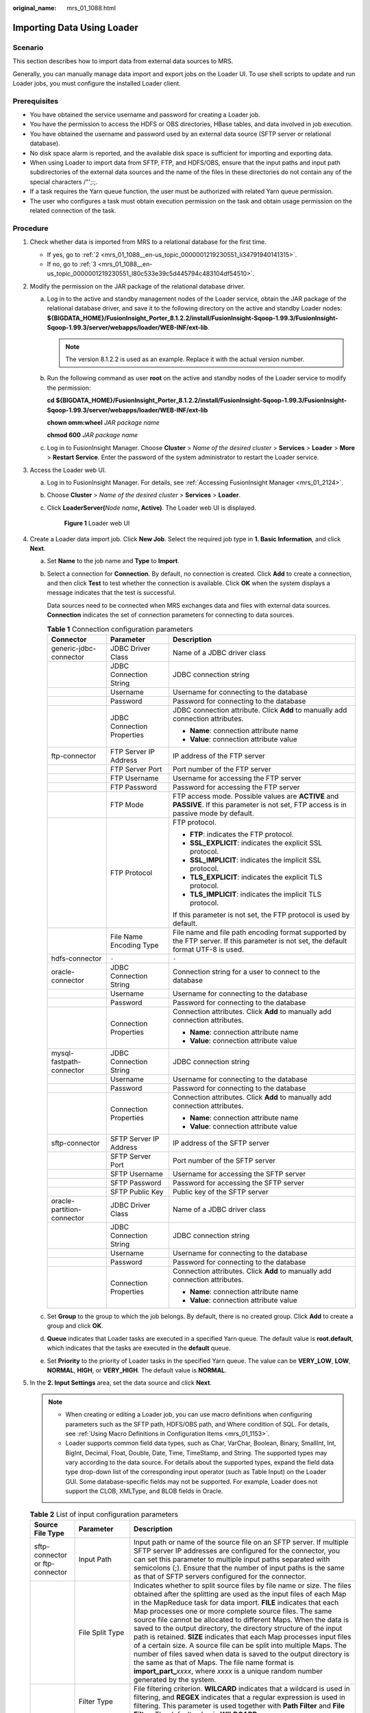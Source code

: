 :original_name: mrs_01_1088.html

.. _mrs_01_1088:

Importing Data Using Loader
===========================

Scenario
--------

This section describes how to import data from external data sources to MRS.

Generally, you can manually manage data import and export jobs on the Loader UI. To use shell scripts to update and run Loader jobs, you must configure the installed Loader client.

Prerequisites
-------------

-  You have obtained the service username and password for creating a Loader job.
-  You have the permission to access the HDFS or OBS directories, HBase tables, and data involved in job execution.
-  You have obtained the username and password used by an external data source (SFTP server or relational database).
-  No disk space alarm is reported, and the available disk space is sufficient for importing and exporting data.
-  When using Loader to import data from SFTP, FTP, and HDFS/OBS, ensure that the input paths and input path subdirectories of the external data sources and the name of the files in these directories do not contain any of the special characters /"';:;.
-  If a task requires the Yarn queue function, the user must be authorized with related Yarn queue permission.
-  The user who configures a task must obtain execution permission on the task and obtain usage permission on the related connection of the task.

Procedure
---------

#. Check whether data is imported from MRS to a relational database for the first time.

   -  If yes, go to :ref:`2 <mrs_01_1088__en-us_topic_0000001219230551_li34791940141315>`.
   -  If no, go to :ref:`3 <mrs_01_1088__en-us_topic_0000001219230551_l80c533e39c5d445794c483104df54510>`.

#. .. _mrs_01_1088__en-us_topic_0000001219230551_li34791940141315:

   Modify the permission on the JAR package of the relational database driver.

   a. Log in to the active and standby management nodes of the Loader service, obtain the JAR package of the relational database driver, and save it to the following directory on the active and standby Loader nodes: **${BIGDATA_HOME}/FusionInsight_Porter\_8.1.2.2/install/FusionInsight-Sqoop-1.99.3/FusionInsight-Sqoop-1.99.3/server/webapps/loader/WEB-INF/ext-lib**.

      .. note::

         The version 8.1.2.2 is used as an example. Replace it with the actual version number.

   b. Run the following command as user **root** on the active and standby nodes of the Loader service to modify the permission:

      **cd ${BIGDATA_HOME}/FusionInsight_Porter\_8.1.2.2/install/FusionInsight-Sqoop-1.99.3/FusionInsight-Sqoop-1.99.3/server/webapps/loader/WEB-INF/ext-lib**

      **chown omm:wheel** *JAR* *package name*

      **chmod 600** *JAR* *package name*

   c. Log in to FusionInsight Manager. Choose **Cluster** > *Name of the desired cluster* > **Services** > **Loader** > **More** > **Restart Service**. Enter the password of the system administrator to restart the Loader service.

#. .. _mrs_01_1088__en-us_topic_0000001219230551_l80c533e39c5d445794c483104df54510:

   Access the Loader web UI.

   a. Log in to FusionInsight Manager. For details, see :ref:`Accessing FusionInsight Manager <mrs_01_2124>`.

   b. Choose **Cluster** > *Name of the desired cluster* > **Services** > **Loader**.

   c. Click **LoaderServer(**\ *Node name*\ **, Active)**. The Loader web UI is displayed.


      .. figure:: /_static/images/en-us_image_0000001438640405.png
         :alt: **Figure 1** Loader web UI

         **Figure 1** Loader web UI

#. Create a Loader data import job. Click **New Job**. Select the required job type in **1. Basic Information**, and click **Next**.

   a. Set **Name** to the job name and **Type** to **Import**.

   b. Select a connection for **Connection**. By default, no connection is created. Click **Add** to create a connection, and then click **Test** to test whether the connection is available. Click **OK** when the system displays a message indicates that the test is successful.

      Data sources need to be connected when MRS exchanges data and files with external data sources. **Connection** indicates the set of connection parameters for connecting to data sources.

      .. table:: **Table 1** Connection configuration parameters

         +----------------------------+----------------------------+------------------------------------------------------------------------------------------------------------------------------------------+
         | Connector                  | Parameter                  | Description                                                                                                                              |
         +============================+============================+==========================================================================================================================================+
         | generic-jdbc-connector     | JDBC Driver Class          | Name of a JDBC driver class                                                                                                              |
         +----------------------------+----------------------------+------------------------------------------------------------------------------------------------------------------------------------------+
         |                            | JDBC Connection String     | JDBC connection string                                                                                                                   |
         +----------------------------+----------------------------+------------------------------------------------------------------------------------------------------------------------------------------+
         |                            | Username                   | Username for connecting to the database                                                                                                  |
         +----------------------------+----------------------------+------------------------------------------------------------------------------------------------------------------------------------------+
         |                            | Password                   | Password for connecting to the database                                                                                                  |
         +----------------------------+----------------------------+------------------------------------------------------------------------------------------------------------------------------------------+
         |                            | JDBC Connection Properties | JDBC connection attribute. Click **Add** to manually add connection attributes.                                                          |
         |                            |                            |                                                                                                                                          |
         |                            |                            | -  **Name**: connection attribute name                                                                                                   |
         |                            |                            | -  **Value**: connection attribute value                                                                                                 |
         +----------------------------+----------------------------+------------------------------------------------------------------------------------------------------------------------------------------+
         | ftp-connector              | FTP Server IP Address      | IP address of the FTP server                                                                                                             |
         +----------------------------+----------------------------+------------------------------------------------------------------------------------------------------------------------------------------+
         |                            | FTP Server Port            | Port number of the FTP server                                                                                                            |
         +----------------------------+----------------------------+------------------------------------------------------------------------------------------------------------------------------------------+
         |                            | FTP Username               | Username for accessing the FTP server                                                                                                    |
         +----------------------------+----------------------------+------------------------------------------------------------------------------------------------------------------------------------------+
         |                            | FTP Password               | Password for accessing the FTP server                                                                                                    |
         +----------------------------+----------------------------+------------------------------------------------------------------------------------------------------------------------------------------+
         |                            | FTP Mode                   | FTP access mode. Possible values are **ACTIVE** and **PASSIVE**. If this parameter is not set, FTP access is in passive mode by default. |
         +----------------------------+----------------------------+------------------------------------------------------------------------------------------------------------------------------------------+
         |                            | FTP Protocol               | FTP protocol.                                                                                                                            |
         |                            |                            |                                                                                                                                          |
         |                            |                            | -  **FTP**: indicates the FTP protocol.                                                                                                  |
         |                            |                            | -  **SSL_EXPLICIT**: indicates the explicit SSL protocol.                                                                                |
         |                            |                            | -  **SSL_IMPLICIT**: indicates the implicit SSL protocol.                                                                                |
         |                            |                            | -  **TLS_EXPLICIT**: indicates the explicit TLS protocol.                                                                                |
         |                            |                            | -  **TLS_IMPLICIT**: indicates the implicit TLS protocol.                                                                                |
         |                            |                            |                                                                                                                                          |
         |                            |                            | If this parameter is not set, the FTP protocol is used by default.                                                                       |
         +----------------------------+----------------------------+------------------------------------------------------------------------------------------------------------------------------------------+
         |                            | File Name Encoding Type    | File name and file path encoding format supported by the FTP server. If this parameter is not set, the default format UTF-8 is used.     |
         +----------------------------+----------------------------+------------------------------------------------------------------------------------------------------------------------------------------+
         | hdfs-connector             | ``-``                      | ``-``                                                                                                                                    |
         +----------------------------+----------------------------+------------------------------------------------------------------------------------------------------------------------------------------+
         | oracle-connector           | JDBC Connection String     | Connection string for a user to connect to the database                                                                                  |
         +----------------------------+----------------------------+------------------------------------------------------------------------------------------------------------------------------------------+
         |                            | Username                   | Username for connecting to the database                                                                                                  |
         +----------------------------+----------------------------+------------------------------------------------------------------------------------------------------------------------------------------+
         |                            | Password                   | Password for connecting to the database                                                                                                  |
         +----------------------------+----------------------------+------------------------------------------------------------------------------------------------------------------------------------------+
         |                            | Connection Properties      | Connection attributes. Click **Add** to manually add connection attributes.                                                              |
         |                            |                            |                                                                                                                                          |
         |                            |                            | -  **Name**: connection attribute name                                                                                                   |
         |                            |                            | -  **Value**: connection attribute value                                                                                                 |
         +----------------------------+----------------------------+------------------------------------------------------------------------------------------------------------------------------------------+
         | mysql-fastpath-connector   | JDBC Connection String     | JDBC connection string                                                                                                                   |
         +----------------------------+----------------------------+------------------------------------------------------------------------------------------------------------------------------------------+
         |                            | Username                   | Username for connecting to the database                                                                                                  |
         +----------------------------+----------------------------+------------------------------------------------------------------------------------------------------------------------------------------+
         |                            | Password                   | Password for connecting to the database                                                                                                  |
         +----------------------------+----------------------------+------------------------------------------------------------------------------------------------------------------------------------------+
         |                            | Connection Properties      | Connection attributes. Click **Add** to manually add connection attributes.                                                              |
         |                            |                            |                                                                                                                                          |
         |                            |                            | -  **Name**: connection attribute name                                                                                                   |
         |                            |                            | -  **Value**: connection attribute value                                                                                                 |
         +----------------------------+----------------------------+------------------------------------------------------------------------------------------------------------------------------------------+
         | sftp-connector             | SFTP Server IP Address     | IP address of the SFTP server                                                                                                            |
         +----------------------------+----------------------------+------------------------------------------------------------------------------------------------------------------------------------------+
         |                            | SFTP Server Port           | Port number of the SFTP server                                                                                                           |
         +----------------------------+----------------------------+------------------------------------------------------------------------------------------------------------------------------------------+
         |                            | SFTP Username              | Username for accessing the SFTP server                                                                                                   |
         +----------------------------+----------------------------+------------------------------------------------------------------------------------------------------------------------------------------+
         |                            | SFTP Password              | Password for accessing the SFTP server                                                                                                   |
         +----------------------------+----------------------------+------------------------------------------------------------------------------------------------------------------------------------------+
         |                            | SFTP Public Key            | Public key of the SFTP server                                                                                                            |
         +----------------------------+----------------------------+------------------------------------------------------------------------------------------------------------------------------------------+
         | oracle-partition-connector | JDBC Driver Class          | Name of a JDBC driver class                                                                                                              |
         +----------------------------+----------------------------+------------------------------------------------------------------------------------------------------------------------------------------+
         |                            | JDBC Connection String     | JDBC connection string                                                                                                                   |
         +----------------------------+----------------------------+------------------------------------------------------------------------------------------------------------------------------------------+
         |                            | Username                   | Username for connecting to the database                                                                                                  |
         +----------------------------+----------------------------+------------------------------------------------------------------------------------------------------------------------------------------+
         |                            | Password                   | Password for connecting to the database                                                                                                  |
         +----------------------------+----------------------------+------------------------------------------------------------------------------------------------------------------------------------------+
         |                            | Connection Properties      | Connection attributes. Click **Add** to manually add connection attributes.                                                              |
         |                            |                            |                                                                                                                                          |
         |                            |                            | -  **Name**: connection attribute name                                                                                                   |
         |                            |                            | -  **Value**: connection attribute value                                                                                                 |
         +----------------------------+----------------------------+------------------------------------------------------------------------------------------------------------------------------------------+

   c. Set **Group** to the group to which the job belongs. By default, there is no created group. Click **Add** to create a group and click **OK**.

   d. **Queue** indicates that Loader tasks are executed in a specified Yarn queue. The default value is **root.default**, which indicates that the tasks are executed in the **default** queue.

   e. Set **Priority** to the priority of Loader tasks in the specified Yarn queue. The value can be **VERY_LOW**, **LOW**, **NORMAL**, **HIGH**, or **VERY_HIGH**. The default value is **NORMAL**.

#. In the **2. Input Settings** area, set the data source and click **Next**.

   .. note::

      -  When creating or editing a Loader job, you can use macro definitions when configuring parameters such as the SFTP path, HDFS/OBS path, and Where condition of SQL. For details, see :ref:`Using Macro Definitions in Configuration Items <mrs_01_1153>`.
      -  Loader supports common field data types, such as Char, VarChar, Boolean, Binary, SmallInt, Int, BigInt, Decimal, Float, Double, Date, Time, TimeStamp, and String. The supported types may vary according to the data source. For details about the supported types, expand the field data type drop-down list of the corresponding input operator (such as Table Input) on the Loader GUI. Some database-specific fields may not be supported. For example, Loader does not support the CLOB, XMLType, and BLOB fields in Oracle.

   .. table:: **Table 2** List of input configuration parameters

      +---------------------------------+---------------------------------------+------------------------------------------------------------------------------------------------------------------------------------------------------------------------------------------------------------------------------------------------------------------------------------------------------------------------------------------------------------------------------------------------------------------------------------------------------------------------------------------------------------------------------------------------------------------------------------------------------------------------------------------------------------------------------------------------------------------------------------------------------------------------------------+
      | Source File Type                | Parameter                             | Description                                                                                                                                                                                                                                                                                                                                                                                                                                                                                                                                                                                                                                                                                                                                                                        |
      +=================================+=======================================+====================================================================================================================================================================================================================================================================================================================================================================================================================================================================================================================================================================================================================================================================================================================================================================================+
      | sftp-connector or ftp-connector | Input Path                            | Input path or name of the source file on an SFTP server. If multiple SFTP server IP addresses are configured for the connector, you can set this parameter to multiple input paths separated with semicolons (;). Ensure that the number of input paths is the same as that of SFTP servers configured for the connector.                                                                                                                                                                                                                                                                                                                                                                                                                                                          |
      +---------------------------------+---------------------------------------+------------------------------------------------------------------------------------------------------------------------------------------------------------------------------------------------------------------------------------------------------------------------------------------------------------------------------------------------------------------------------------------------------------------------------------------------------------------------------------------------------------------------------------------------------------------------------------------------------------------------------------------------------------------------------------------------------------------------------------------------------------------------------------+
      |                                 | File Split Type                       | Indicates whether to split source files by file name or size. The files obtained after the splitting are used as the input files of each Map in the MapReduce task for data import. **FILE** indicates that each Map processes one or more complete source files. The same source file cannot be allocated to different Maps. When the data is saved to the output directory, the directory structure of the input path is retained. **SIZE** indicates that each Map processes input files of a certain size. A source file can be split into multiple Maps. The number of files saved when data is saved to the output directory is the same as that of Maps. The file name format is **import_part\_**\ *xxxx*, where *xxxx* is a unique random number generated by the system. |
      +---------------------------------+---------------------------------------+------------------------------------------------------------------------------------------------------------------------------------------------------------------------------------------------------------------------------------------------------------------------------------------------------------------------------------------------------------------------------------------------------------------------------------------------------------------------------------------------------------------------------------------------------------------------------------------------------------------------------------------------------------------------------------------------------------------------------------------------------------------------------------+
      |                                 | Filter Type                           | File filtering criterion. **WILCARD** indicates that a wildcard is used in filtering, and **REGEX** indicates that a regular expression is used in filtering. This parameter is used together with **Path Filter** and **File Filter**. The default value is **WILDCARD**.                                                                                                                                                                                                                                                                                                                                                                                                                                                                                                         |
      +---------------------------------+---------------------------------------+------------------------------------------------------------------------------------------------------------------------------------------------------------------------------------------------------------------------------------------------------------------------------------------------------------------------------------------------------------------------------------------------------------------------------------------------------------------------------------------------------------------------------------------------------------------------------------------------------------------------------------------------------------------------------------------------------------------------------------------------------------------------------------+
      |                                 | Path Filter                           | Wildcard or regular expression for filtering the directories in the input path of the source files. This parameter is used when **Filter Type** is set. **Input Path** is not used for filtering. If there are multiple filter conditions, use commas (,) to separate them. If the value is empty, the directories are not filtered.                                                                                                                                                                                                                                                                                                                                                                                                                                               |
      +---------------------------------+---------------------------------------+------------------------------------------------------------------------------------------------------------------------------------------------------------------------------------------------------------------------------------------------------------------------------------------------------------------------------------------------------------------------------------------------------------------------------------------------------------------------------------------------------------------------------------------------------------------------------------------------------------------------------------------------------------------------------------------------------------------------------------------------------------------------------------+
      |                                 | File Filter                           | Wildcard or regular expression for filtering the file names of the source files. This parameter is used when **Filter Type** is set. If there are multiple filter conditions, use commas (,) to separate them. The value cannot be left blank.                                                                                                                                                                                                                                                                                                                                                                                                                                                                                                                                     |
      +---------------------------------+---------------------------------------+------------------------------------------------------------------------------------------------------------------------------------------------------------------------------------------------------------------------------------------------------------------------------------------------------------------------------------------------------------------------------------------------------------------------------------------------------------------------------------------------------------------------------------------------------------------------------------------------------------------------------------------------------------------------------------------------------------------------------------------------------------------------------------+
      |                                 | Encoding Type                         | Source file encoding format, for example, UTF-8. This parameter can be set only in text file import.                                                                                                                                                                                                                                                                                                                                                                                                                                                                                                                                                                                                                                                                               |
      +---------------------------------+---------------------------------------+------------------------------------------------------------------------------------------------------------------------------------------------------------------------------------------------------------------------------------------------------------------------------------------------------------------------------------------------------------------------------------------------------------------------------------------------------------------------------------------------------------------------------------------------------------------------------------------------------------------------------------------------------------------------------------------------------------------------------------------------------------------------------------+
      |                                 | Suffix                                | File name extension added to a source file after the source file is imported. If this parameter is empty, no file name extension is added to the source file.                                                                                                                                                                                                                                                                                                                                                                                                                                                                                                                                                                                                                      |
      +---------------------------------+---------------------------------------+------------------------------------------------------------------------------------------------------------------------------------------------------------------------------------------------------------------------------------------------------------------------------------------------------------------------------------------------------------------------------------------------------------------------------------------------------------------------------------------------------------------------------------------------------------------------------------------------------------------------------------------------------------------------------------------------------------------------------------------------------------------------------------+
      |                                 | Compression                           | Indicates whether to enable compressed transmission when SFTP is used to export data. **true** indicates that compression is enabled, and **false** indicates that compression is disabled.                                                                                                                                                                                                                                                                                                                                                                                                                                                                                                                                                                                        |
      +---------------------------------+---------------------------------------+------------------------------------------------------------------------------------------------------------------------------------------------------------------------------------------------------------------------------------------------------------------------------------------------------------------------------------------------------------------------------------------------------------------------------------------------------------------------------------------------------------------------------------------------------------------------------------------------------------------------------------------------------------------------------------------------------------------------------------------------------------------------------------+
      | hdfs-connector                  | Input Path                            | Input path of source files in HDFS                                                                                                                                                                                                                                                                                                                                                                                                                                                                                                                                                                                                                                                                                                                                                 |
      +---------------------------------+---------------------------------------+------------------------------------------------------------------------------------------------------------------------------------------------------------------------------------------------------------------------------------------------------------------------------------------------------------------------------------------------------------------------------------------------------------------------------------------------------------------------------------------------------------------------------------------------------------------------------------------------------------------------------------------------------------------------------------------------------------------------------------------------------------------------------------+
      |                                 | Path Filter                           | Wildcard for filtering the directories in the input paths of the source files. **Input Path** is not used for filtering. If there are multiple filter conditions, use commas (,) to separate them. If the value is empty, the directories are not filtered. The regular expression filtering is not supported.                                                                                                                                                                                                                                                                                                                                                                                                                                                                     |
      +---------------------------------+---------------------------------------+------------------------------------------------------------------------------------------------------------------------------------------------------------------------------------------------------------------------------------------------------------------------------------------------------------------------------------------------------------------------------------------------------------------------------------------------------------------------------------------------------------------------------------------------------------------------------------------------------------------------------------------------------------------------------------------------------------------------------------------------------------------------------------+
      |                                 | File Filter                           | Wildcard for filtering the file names of the source files. If there are multiple filter conditions, use commas (,) to separate them. The value cannot be left blank. The regular expression filtering is not supported.                                                                                                                                                                                                                                                                                                                                                                                                                                                                                                                                                            |
      +---------------------------------+---------------------------------------+------------------------------------------------------------------------------------------------------------------------------------------------------------------------------------------------------------------------------------------------------------------------------------------------------------------------------------------------------------------------------------------------------------------------------------------------------------------------------------------------------------------------------------------------------------------------------------------------------------------------------------------------------------------------------------------------------------------------------------------------------------------------------------+
      |                                 | Encoding Type                         | Source file encoding format, for example, UTF-8. This parameter can be set only in text file import.                                                                                                                                                                                                                                                                                                                                                                                                                                                                                                                                                                                                                                                                               |
      +---------------------------------+---------------------------------------+------------------------------------------------------------------------------------------------------------------------------------------------------------------------------------------------------------------------------------------------------------------------------------------------------------------------------------------------------------------------------------------------------------------------------------------------------------------------------------------------------------------------------------------------------------------------------------------------------------------------------------------------------------------------------------------------------------------------------------------------------------------------------------+
      |                                 | Suffix                                | File name extension added to a source file after the source file is imported. If this parameter is empty, no file name extension is added to the source file.                                                                                                                                                                                                                                                                                                                                                                                                                                                                                                                                                                                                                      |
      +---------------------------------+---------------------------------------+------------------------------------------------------------------------------------------------------------------------------------------------------------------------------------------------------------------------------------------------------------------------------------------------------------------------------------------------------------------------------------------------------------------------------------------------------------------------------------------------------------------------------------------------------------------------------------------------------------------------------------------------------------------------------------------------------------------------------------------------------------------------------------+
      | generic-jdbc-connector          | Schema Name                           | Database schema name. This parameter exists in the **Table name** schema.                                                                                                                                                                                                                                                                                                                                                                                                                                                                                                                                                                                                                                                                                                          |
      +---------------------------------+---------------------------------------+------------------------------------------------------------------------------------------------------------------------------------------------------------------------------------------------------------------------------------------------------------------------------------------------------------------------------------------------------------------------------------------------------------------------------------------------------------------------------------------------------------------------------------------------------------------------------------------------------------------------------------------------------------------------------------------------------------------------------------------------------------------------------------+
      |                                 | Table Name                            | Database table name. This parameter exists in the **Table name** schema.                                                                                                                                                                                                                                                                                                                                                                                                                                                                                                                                                                                                                                                                                                           |
      +---------------------------------+---------------------------------------+------------------------------------------------------------------------------------------------------------------------------------------------------------------------------------------------------------------------------------------------------------------------------------------------------------------------------------------------------------------------------------------------------------------------------------------------------------------------------------------------------------------------------------------------------------------------------------------------------------------------------------------------------------------------------------------------------------------------------------------------------------------------------------+
      |                                 | SQL Statement                         | SQL statement for the Loader to query data to be imported in **Table SQL statement** mode. The SQL statement requires the query condition **WHERE ${CONDITIONS}**. Without this condition, the SQL statement cannot be run properly, for example, **select \* from TABLE WHERE A>B and ${CONDITIONS}**. If **Table column names** is set, the column specified by **Table column names** will replace the column queried in the SQL statement. This parameter cannot be set when **Schema name** or **Table name** is set.                                                                                                                                                                                                                                                         |
      +---------------------------------+---------------------------------------+------------------------------------------------------------------------------------------------------------------------------------------------------------------------------------------------------------------------------------------------------------------------------------------------------------------------------------------------------------------------------------------------------------------------------------------------------------------------------------------------------------------------------------------------------------------------------------------------------------------------------------------------------------------------------------------------------------------------------------------------------------------------------------+
      |                                 | Table Column Names                    | Table columns whose content is to be imported by Loader. Use commas (,) to separate multiple fields.                                                                                                                                                                                                                                                                                                                                                                                                                                                                                                                                                                                                                                                                               |
      +---------------------------------+---------------------------------------+------------------------------------------------------------------------------------------------------------------------------------------------------------------------------------------------------------------------------------------------------------------------------------------------------------------------------------------------------------------------------------------------------------------------------------------------------------------------------------------------------------------------------------------------------------------------------------------------------------------------------------------------------------------------------------------------------------------------------------------------------------------------------------+
      |                                 | Partition Column Name                 | Database table column based on which to-be-imported data is determined. This parameter is used for partitioning in a Map job. You are advised to configure the primary key field.                                                                                                                                                                                                                                                                                                                                                                                                                                                                                                                                                                                                  |
      |                                 |                                       |                                                                                                                                                                                                                                                                                                                                                                                                                                                                                                                                                                                                                                                                                                                                                                                    |
      |                                 |                                       | .. note::                                                                                                                                                                                                                                                                                                                                                                                                                                                                                                                                                                                                                                                                                                                                                                          |
      |                                 |                                       |                                                                                                                                                                                                                                                                                                                                                                                                                                                                                                                                                                                                                                                                                                                                                                                    |
      |                                 |                                       |    -  A partition column must have an index. If no index exists, do not specify a partition column. If a partition column without an index is specified, the database server disk I/O will be busy, the access of other services to the database will be affected, and the import will take a long period.                                                                                                                                                                                                                                                                                                                                                                                                                                                                         |
      |                                 |                                       |    -  In multiple fields with indexes, select the field that has the most discrete value as the partition column. A partition column that is not discrete may result in load imbalance when multiple MapReduce jobs are imported.                                                                                                                                                                                                                                                                                                                                                                                                                                                                                                                                                  |
      |                                 |                                       |    -  The sorting rules of partition columns must be case-sensitive. Otherwise, data may be lost during data import.                                                                                                                                                                                                                                                                                                                                                                                                                                                                                                                                                                                                                                                               |
      |                                 |                                       |    -  You are not advised to select fields of the float or double type for the partition column. Otherwise, the records containing the minimum and maximum values of the partition column may fail to be imported due to precision issues.                                                                                                                                                                                                                                                                                                                                                                                                                                                                                                                                         |
      +---------------------------------+---------------------------------------+------------------------------------------------------------------------------------------------------------------------------------------------------------------------------------------------------------------------------------------------------------------------------------------------------------------------------------------------------------------------------------------------------------------------------------------------------------------------------------------------------------------------------------------------------------------------------------------------------------------------------------------------------------------------------------------------------------------------------------------------------------------------------------+
      |                                 | Nulls in Partition Column             | Indicates whether to process records whose values are null in database table columns. If the value is **true**, the data whose value is null in the partition column is processed. If the value is **false**, the data whose value is null in the partition column is not processed.                                                                                                                                                                                                                                                                                                                                                                                                                                                                                               |
      +---------------------------------+---------------------------------------+------------------------------------------------------------------------------------------------------------------------------------------------------------------------------------------------------------------------------------------------------------------------------------------------------------------------------------------------------------------------------------------------------------------------------------------------------------------------------------------------------------------------------------------------------------------------------------------------------------------------------------------------------------------------------------------------------------------------------------------------------------------------------------+
      |                                 | Whether to Specify a Partition Column | Indicates whether to specify a partition column.                                                                                                                                                                                                                                                                                                                                                                                                                                                                                                                                                                                                                                                                                                                                   |
      +---------------------------------+---------------------------------------+------------------------------------------------------------------------------------------------------------------------------------------------------------------------------------------------------------------------------------------------------------------------------------------------------------------------------------------------------------------------------------------------------------------------------------------------------------------------------------------------------------------------------------------------------------------------------------------------------------------------------------------------------------------------------------------------------------------------------------------------------------------------------------+
      | oracle-connector                | Table Name                            | Table name.                                                                                                                                                                                                                                                                                                                                                                                                                                                                                                                                                                                                                                                                                                                                                                        |
      +---------------------------------+---------------------------------------+------------------------------------------------------------------------------------------------------------------------------------------------------------------------------------------------------------------------------------------------------------------------------------------------------------------------------------------------------------------------------------------------------------------------------------------------------------------------------------------------------------------------------------------------------------------------------------------------------------------------------------------------------------------------------------------------------------------------------------------------------------------------------------+
      |                                 | Column Name                           | Column name.                                                                                                                                                                                                                                                                                                                                                                                                                                                                                                                                                                                                                                                                                                                                                                       |
      +---------------------------------+---------------------------------------+------------------------------------------------------------------------------------------------------------------------------------------------------------------------------------------------------------------------------------------------------------------------------------------------------------------------------------------------------------------------------------------------------------------------------------------------------------------------------------------------------------------------------------------------------------------------------------------------------------------------------------------------------------------------------------------------------------------------------------------------------------------------------------+
      |                                 | Query Condition                       | Query condition in an SQL statement                                                                                                                                                                                                                                                                                                                                                                                                                                                                                                                                                                                                                                                                                                                                                |
      +---------------------------------+---------------------------------------+------------------------------------------------------------------------------------------------------------------------------------------------------------------------------------------------------------------------------------------------------------------------------------------------------------------------------------------------------------------------------------------------------------------------------------------------------------------------------------------------------------------------------------------------------------------------------------------------------------------------------------------------------------------------------------------------------------------------------------------------------------------------------------+
      |                                 | Splitting Mode                        | Data splitting mode. The options are **ROWID** and **PARTITION**.                                                                                                                                                                                                                                                                                                                                                                                                                                                                                                                                                                                                                                                                                                                  |
      +---------------------------------+---------------------------------------+------------------------------------------------------------------------------------------------------------------------------------------------------------------------------------------------------------------------------------------------------------------------------------------------------------------------------------------------------------------------------------------------------------------------------------------------------------------------------------------------------------------------------------------------------------------------------------------------------------------------------------------------------------------------------------------------------------------------------------------------------------------------------------+
      |                                 | Table Partition Name                  | Name of a table partition. Use commas (,) to separate the names of different partitions.                                                                                                                                                                                                                                                                                                                                                                                                                                                                                                                                                                                                                                                                                           |
      +---------------------------------+---------------------------------------+------------------------------------------------------------------------------------------------------------------------------------------------------------------------------------------------------------------------------------------------------------------------------------------------------------------------------------------------------------------------------------------------------------------------------------------------------------------------------------------------------------------------------------------------------------------------------------------------------------------------------------------------------------------------------------------------------------------------------------------------------------------------------------+
      |                                 | Data Block Allocation Mode            | Allocation method of data after being split.                                                                                                                                                                                                                                                                                                                                                                                                                                                                                                                                                                                                                                                                                                                                       |
      +---------------------------------+---------------------------------------+------------------------------------------------------------------------------------------------------------------------------------------------------------------------------------------------------------------------------------------------------------------------------------------------------------------------------------------------------------------------------------------------------------------------------------------------------------------------------------------------------------------------------------------------------------------------------------------------------------------------------------------------------------------------------------------------------------------------------------------------------------------------------------+
      |                                 | Read Size                             | Amount of data to be read each time.                                                                                                                                                                                                                                                                                                                                                                                                                                                                                                                                                                                                                                                                                                                                               |
      +---------------------------------+---------------------------------------+------------------------------------------------------------------------------------------------------------------------------------------------------------------------------------------------------------------------------------------------------------------------------------------------------------------------------------------------------------------------------------------------------------------------------------------------------------------------------------------------------------------------------------------------------------------------------------------------------------------------------------------------------------------------------------------------------------------------------------------------------------------------------------+
      | mysql-fastpath-connector        | Schema Name                           | Database schema name.                                                                                                                                                                                                                                                                                                                                                                                                                                                                                                                                                                                                                                                                                                                                                              |
      +---------------------------------+---------------------------------------+------------------------------------------------------------------------------------------------------------------------------------------------------------------------------------------------------------------------------------------------------------------------------------------------------------------------------------------------------------------------------------------------------------------------------------------------------------------------------------------------------------------------------------------------------------------------------------------------------------------------------------------------------------------------------------------------------------------------------------------------------------------------------------+
      |                                 | Table Name                            | Database table name.                                                                                                                                                                                                                                                                                                                                                                                                                                                                                                                                                                                                                                                                                                                                                               |
      +---------------------------------+---------------------------------------+------------------------------------------------------------------------------------------------------------------------------------------------------------------------------------------------------------------------------------------------------------------------------------------------------------------------------------------------------------------------------------------------------------------------------------------------------------------------------------------------------------------------------------------------------------------------------------------------------------------------------------------------------------------------------------------------------------------------------------------------------------------------------------+
      |                                 | Query Condition                       | Query condition of a specified table.                                                                                                                                                                                                                                                                                                                                                                                                                                                                                                                                                                                                                                                                                                                                              |
      +---------------------------------+---------------------------------------+------------------------------------------------------------------------------------------------------------------------------------------------------------------------------------------------------------------------------------------------------------------------------------------------------------------------------------------------------------------------------------------------------------------------------------------------------------------------------------------------------------------------------------------------------------------------------------------------------------------------------------------------------------------------------------------------------------------------------------------------------------------------------------+
      |                                 | Partition Column Name                 | Database table column based on which to-be-imported data is determined. This parameter is used for partitioning in a Map job. You are advised to configure the primary key field.                                                                                                                                                                                                                                                                                                                                                                                                                                                                                                                                                                                                  |
      |                                 |                                       |                                                                                                                                                                                                                                                                                                                                                                                                                                                                                                                                                                                                                                                                                                                                                                                    |
      |                                 |                                       | .. note::                                                                                                                                                                                                                                                                                                                                                                                                                                                                                                                                                                                                                                                                                                                                                                          |
      |                                 |                                       |                                                                                                                                                                                                                                                                                                                                                                                                                                                                                                                                                                                                                                                                                                                                                                                    |
      |                                 |                                       |    -  A partition column must have an index. If no index exists, do not specify a partition column. If a partition column without an index is specified, the database server disk I/O will be busy, the access of other services to the database will be affected, and the import will take a long period.                                                                                                                                                                                                                                                                                                                                                                                                                                                                         |
      |                                 |                                       |    -  In multiple fields with indexes, select the field that has the most discrete value as the partition column. A partition column that is not discrete may result in load imbalance when multiple MapReduce jobs are imported.                                                                                                                                                                                                                                                                                                                                                                                                                                                                                                                                                  |
      |                                 |                                       |    -  You are not advised to select fields of the float or double type for the partition column. Otherwise, the records containing the minimum and maximum values of the partition column may fail to be imported due to precision issues.                                                                                                                                                                                                                                                                                                                                                                                                                                                                                                                                         |
      +---------------------------------+---------------------------------------+------------------------------------------------------------------------------------------------------------------------------------------------------------------------------------------------------------------------------------------------------------------------------------------------------------------------------------------------------------------------------------------------------------------------------------------------------------------------------------------------------------------------------------------------------------------------------------------------------------------------------------------------------------------------------------------------------------------------------------------------------------------------------------+
      |                                 | Nulls in Partition Column             | Indicates whether to process records whose values are null in database table columns. If the value is **true**, the data whose value is null in the partition column is processed. If the value is **false**, the data whose value is null in the partition column is not processed.                                                                                                                                                                                                                                                                                                                                                                                                                                                                                               |
      +---------------------------------+---------------------------------------+------------------------------------------------------------------------------------------------------------------------------------------------------------------------------------------------------------------------------------------------------------------------------------------------------------------------------------------------------------------------------------------------------------------------------------------------------------------------------------------------------------------------------------------------------------------------------------------------------------------------------------------------------------------------------------------------------------------------------------------------------------------------------------+
      |                                 | Whether to Specify a Partition Column | Indicates whether to specify a partition column.                                                                                                                                                                                                                                                                                                                                                                                                                                                                                                                                                                                                                                                                                                                                   |
      +---------------------------------+---------------------------------------+------------------------------------------------------------------------------------------------------------------------------------------------------------------------------------------------------------------------------------------------------------------------------------------------------------------------------------------------------------------------------------------------------------------------------------------------------------------------------------------------------------------------------------------------------------------------------------------------------------------------------------------------------------------------------------------------------------------------------------------------------------------------------------+
      | oracle-partition-connector      | Schema Name                           | Database schema name.                                                                                                                                                                                                                                                                                                                                                                                                                                                                                                                                                                                                                                                                                                                                                              |
      +---------------------------------+---------------------------------------+------------------------------------------------------------------------------------------------------------------------------------------------------------------------------------------------------------------------------------------------------------------------------------------------------------------------------------------------------------------------------------------------------------------------------------------------------------------------------------------------------------------------------------------------------------------------------------------------------------------------------------------------------------------------------------------------------------------------------------------------------------------------------------+
      |                                 | Table Name                            | Partition table name.                                                                                                                                                                                                                                                                                                                                                                                                                                                                                                                                                                                                                                                                                                                                                              |
      +---------------------------------+---------------------------------------+------------------------------------------------------------------------------------------------------------------------------------------------------------------------------------------------------------------------------------------------------------------------------------------------------------------------------------------------------------------------------------------------------------------------------------------------------------------------------------------------------------------------------------------------------------------------------------------------------------------------------------------------------------------------------------------------------------------------------------------------------------------------------------+
      |                                 | Query Condition                       | Query condition in an SQL statement.                                                                                                                                                                                                                                                                                                                                                                                                                                                                                                                                                                                                                                                                                                                                               |
      +---------------------------------+---------------------------------------+------------------------------------------------------------------------------------------------------------------------------------------------------------------------------------------------------------------------------------------------------------------------------------------------------------------------------------------------------------------------------------------------------------------------------------------------------------------------------------------------------------------------------------------------------------------------------------------------------------------------------------------------------------------------------------------------------------------------------------------------------------------------------------+
      |                                 | Table Column Names                    | Table columns whose content is to be imported by Loader. Use commas (,) to separate multiple fields.                                                                                                                                                                                                                                                                                                                                                                                                                                                                                                                                                                                                                                                                               |
      +---------------------------------+---------------------------------------+------------------------------------------------------------------------------------------------------------------------------------------------------------------------------------------------------------------------------------------------------------------------------------------------------------------------------------------------------------------------------------------------------------------------------------------------------------------------------------------------------------------------------------------------------------------------------------------------------------------------------------------------------------------------------------------------------------------------------------------------------------------------------------+

#. In the **3. Convert** area, set the conversion operations during data transmission.

   Check whether source data values in the data operation job created by the Loader can be directly used without conversion, including upper and lower case conversion, cutting, merging, and separation.

   -  If yes, click **Next**.
   -  If no, perform :ref:`6.a <mrs_01_1088__en-us_topic_0000001219230551_l8b00d9031c7b4b2f9ec209174cf49a4a>` to :ref:`6.d <mrs_01_1088__en-us_topic_0000001219230551_l97f2108928f742be9efcb6c5cad6f50a>`.

   a. .. _mrs_01_1088__en-us_topic_0000001219230551_l8b00d9031c7b4b2f9ec209174cf49a4a:

      No created conversion step exists by default. Drag an example conversion step on the left to the edit box to create a new conversion step.

   b. Conversion step types must be selected based on service requirements. A complete conversion process includes the following types:

      #. Input type. Only one conversion step can be added. This parameter is mandatory if the task involves HBase or relational databases.

      #. Conversion type, which is an intermediate conversion step. You can add one or more conversion types or do not add any conversion type.

      #. Output type. Only one output type can be added in the last conversion step. This parameter is mandatory if the task involves HBase or relational databases.

         .. table:: **Table 3** Example list

            +-----------------------------------+------------------------------------------------------------------------------------------------------------------------------------------------------+
            | Type                              | Description                                                                                                                                          |
            +===================================+======================================================================================================================================================+
            | Input Type                        | -  **CSV File Input**: CSV file input step for configuring separators to generate multiple fields.                                                   |
            |                                   | -  **Fixed-Width File Input**: Text file input step for configuring the length of characters or bytes to be truncated to generate multiple fields.   |
            |                                   | -  **Table Input**: relational data input step for configuring specified columns in the database as input fields.                                    |
            |                                   | -  **HBase Input**: HBase table input step for configuring the column definition of an HBase table to a specified field.                             |
            |                                   | -  **HTML Input**: HTML web page data input step for obtaining the target data of the HTML web page file to the specified field.                     |
            |                                   | -  **Hive Input**: Hive table input step for defining columns in a Hive table to specified fields.                                                   |
            |                                   | -  **Spark Input**: Spark SQL table input step for defining columns in the SparkSQL table to specified fields. Only SparkSQL can access Hive data.   |
            +-----------------------------------+------------------------------------------------------------------------------------------------------------------------------------------------------+
            | Conversion Type                   | -  **Long Integer Time Conversion**: Configure the conversion between a long integer value and a date.                                               |
            |                                   | -  **Null Value Conversion**: Configure a specified value to replace the null value.                                                                 |
            |                                   | -  **Random Value Conversion**: Configure new value-added fields as random data fields.                                                              |
            |                                   | -  **Adding a Constant Field**: Add a constant to directly generate a constant field.                                                                |
            |                                   | -  **Concatenation and Conversion**: Concatenate fields, connect generated fields using connection characters, and convert new fields.               |
            |                                   | -  **Separator Conversion**: Configure the generated fields to be separated by separators and convert new fields.                                    |
            |                                   | -  **Modulo Conversion**: Configure the generated fields to be converted into new fields through modulo operation.                                   |
            |                                   | -  **Cutting Character String**: Truncate a generated field based on a specified position to generate a new field.                                   |
            |                                   | -  **EL Operation Conversion**: Calculate field values. Currently, the following operators are supported: md5sum, sha1sum, sha256sum, and sha512sum. |
            |                                   | -  **Character String Case Conversion:** Configure the generated fields to be converted to new fields through case conversion.                       |
            |                                   | -  **Reverse String Conversion**: Reverse the generated fields to generate new fields.                                                               |
            |                                   | -  **Character String Space Clearing Conversion**: Configure the generated fields to clear spaces and convert them to new fields.                    |
            |                                   | -  **Row Filtering Conversion**: Configure logical conditions to filter out rows that contain triggering conditions.                                 |
            |                                   | -  **Update Fields**: Update the value of a specified field when certain conditions are met.                                                         |
            +-----------------------------------+------------------------------------------------------------------------------------------------------------------------------------------------------+
            | Output Type                       | -  **File Output**: Configure generated fields to be connected by separators and exported to a file.                                                 |
            |                                   | -  **Table Output**: Configure the mapping between output fields and specified columns in the database.                                              |
            |                                   | -  **HBase Output**: Configure the generated fields to the columns of the HBase table.                                                               |
            |                                   | -  **Hive Output**: Configure generated fields to a column of a Hive table.                                                                          |
            |                                   | -  **Spark Output**: Configure generated fields to the columns of SparkSQL tables. Only SparkSQL can access Hive data.                               |
            +-----------------------------------+------------------------------------------------------------------------------------------------------------------------------------------------------+

         The edit box allows you to perform the following tasks:

         -  Rename: Rename an example.
         -  Edit: Edit the step conversion by referring to :ref:`6.c <mrs_01_1088__en-us_topic_0000001219230551_en-us_topic_0038499356_li1726113143>`.
         -  Delete: Delete an example.

            .. note::

               You can also use the shortcut key **Del** to delete the example.

   c. .. _mrs_01_1088__en-us_topic_0000001219230551_en-us_topic_0038499356_li1726113143:

      Click **Edit** to edit the step conversion information and configure fields and data.

      For details about how to set parameters in the step conversion information, see :ref:`Operator Help <mrs_01_1119>`.

      .. note::

         -  When sftp-connector or ftp-connector is used to import data, the time type field in the original data must be set to a string during the data conversion so that the time can be accurate to millisecond for data import. The data that has more precise time than millisecond will not be imported.

         -  When generic-jdbc-connector is used to import data, it is recommended that the data length of the CHAR or VARCHAR type field be set to -1 during data conversion so that all data can be imported. This prevents the data from being truncated when the actual data length is too long.

         -  When generic-jdbc-connector is used to import data, the time type field in the original data must be set to a time type value during the data conversion so that the time can be accurate to second for data import. The data that has more precise time than second will not be imported.

         -  When data is imported to a Hive partitioned table, Hive does not scan the newly imported data by default. You need to run the following HQL statement to repair the table so that the newly imported data can be queried:

            **MSCK REPAIR TABLE** *table_name*;

      If the conversion step is incorrectly configured, the source data cannot be converted and become dirty data. The dirty data marking rules are as follows:

      -  In any input type step, all data becomes dirty data if the number of fields contained in the original data is less than that of configured fields, or the field values in the original data do not match the configured field type.
      -  In the **CSV File Input** step, **Validate input field** checks whether the input field matches the value type. If the input field and value type of a row do not match, the row is skipped and becomes dirty data.
      -  In the **Fixed Width File Input** step, **Fixed Length** specifies the field splitting length. If the length is greater than the length of the original field value, data splitting fails and the current row becomes dirty data.
      -  In the **HBase Input** step, if the HBase table name specified by **HBase Table Name** is incorrect, or no primary key column is configured for **Primary Key**, all data becomes dirty data.
      -  In any conversion step, rows whose conversion fails become dirty data. For example, in the **Split Conversion** step, if the number of generated fields is less than that of configured fields, or the original data cannot be converted to the String type, the current row becomes dirty data.
      -  In the **Filter Row Conversion** step, rows filtered by filter criteria become dirty data.
      -  In the **Modulo Conversion** step, if the original field value is **NULL**, the current row becomes dirty data.
      -  For jobs that import data to Hive/SparkSQL tables, you must configure the Hive conversion step.

   d. .. _mrs_01_1088__en-us_topic_0000001219230551_l97f2108928f742be9efcb6c5cad6f50a:

      Click **Next**.

#. In the **4. Output Settings** area, set the destination location for saving data and click **Save** to save the job or click **Save and Run** to save and run the job.

   .. table:: **Table 4** List of output configuration parameters

      +-----------------------+--------------------------+----------------------------------------------------------------------------------------------------------------------------------------------------------------------------------------------------------------------------------------------------------------------------------------------------------------------------------------------------------------------------------------------------------------------+
      | Storage Type          | Parameter                | Description                                                                                                                                                                                                                                                                                                                                                                                                          |
      +=======================+==========================+======================================================================================================================================================================================================================================================================================================================================================================================================================+
      | HDFS                  | File Type                | Compression format of files imported to HDFS. Select a format from the drop-down list. If you select **NONE** or do not set this parameter, data is not compressed.                                                                                                                                                                                                                                                  |
      +-----------------------+--------------------------+----------------------------------------------------------------------------------------------------------------------------------------------------------------------------------------------------------------------------------------------------------------------------------------------------------------------------------------------------------------------------------------------------------------------+
      |                       | Compression Format       | Compression format of files imported to HDFS. Select a format from the drop-down list. If you select **NONE** or do not set this parameter, data is not compressed.                                                                                                                                                                                                                                                  |
      +-----------------------+--------------------------+----------------------------------------------------------------------------------------------------------------------------------------------------------------------------------------------------------------------------------------------------------------------------------------------------------------------------------------------------------------------------------------------------------------------+
      |                       | Output Directory         | Directory for storing data imported into HDFS.                                                                                                                                                                                                                                                                                                                                                                       |
      +-----------------------+--------------------------+----------------------------------------------------------------------------------------------------------------------------------------------------------------------------------------------------------------------------------------------------------------------------------------------------------------------------------------------------------------------------------------------------------------------+
      |                       | Operation                | Action during data import. When all data is to be imported from the input path to the destination path, the data is stored in a temporary directory and then copied from the temporary directory to the destination path. After the data is imported successfully, the data is deleted from the temporary directory. One of the following actions can be taken when duplicate file names exist during data transfer: |
      |                       |                          |                                                                                                                                                                                                                                                                                                                                                                                                                      |
      |                       |                          | -  **OVERRIDE**: overrides the old file.                                                                                                                                                                                                                                                                                                                                                                             |
      |                       |                          | -  **RENAME**: renames as new file. For a file without an extension, a string is added to the file name as the extension; for a file with an extension, a string is added to the extension. The string is unique.                                                                                                                                                                                                    |
      |                       |                          | -  **APPEND**: adds the content of the new file to the end of the old file. This action only adds content regardless of whether the file can be used. For example, a text file can be used after this operation, while a compressed file cannot.                                                                                                                                                                     |
      |                       |                          | -  **IGNORE**: reserves the old file and does not copy the new file.                                                                                                                                                                                                                                                                                                                                                 |
      |                       |                          | -  **ERROR**: stops the task and reports an error if duplicate file names exist. Transferred files are imported successfully, while files that have duplicate names and files that are not transferred fail to be imported.                                                                                                                                                                                          |
      +-----------------------+--------------------------+----------------------------------------------------------------------------------------------------------------------------------------------------------------------------------------------------------------------------------------------------------------------------------------------------------------------------------------------------------------------------------------------------------------------+
      |                       | Extractors               | Number of Maps that are started at the same time in a MapReduce task of a data configuration operation. This parameter cannot be set when **Extractor Size** is set. The value must be less than or equal to 3000.                                                                                                                                                                                                   |
      +-----------------------+--------------------------+----------------------------------------------------------------------------------------------------------------------------------------------------------------------------------------------------------------------------------------------------------------------------------------------------------------------------------------------------------------------------------------------------------------------+
      |                       | Extractor Size           | Size of data processed by Maps that are started in a MapReduce task of a data configuration operation. The unit is MB. The value must be greater than or equal to 100. The recommended value is **1000**. This parameter cannot be set when **Extractors** is set. When a relational database connector is used, **Extractor Size** is unavailable. You need to set **Extractors**.                                  |
      +-----------------------+--------------------------+----------------------------------------------------------------------------------------------------------------------------------------------------------------------------------------------------------------------------------------------------------------------------------------------------------------------------------------------------------------------------------------------------------------------+
      | HBASE_BULKLOAD        | HBase Instance           | HBase service instance that Loader selects from all available HBase service instances in the cluster. If the selected HBase service instance is not added to the cluster, the HBase job cannot be run properly.                                                                                                                                                                                                      |
      +-----------------------+--------------------------+----------------------------------------------------------------------------------------------------------------------------------------------------------------------------------------------------------------------------------------------------------------------------------------------------------------------------------------------------------------------------------------------------------------------+
      |                       | Clear data before import | Indicates whether to clear data in the original table before importing data. The value **true** indicates that the clearing operation is performed, and the value **false** indicates that the clearing operation is not performed. If you do not set this parameter, the original table is not cleared by default.                                                                                                  |
      +-----------------------+--------------------------+----------------------------------------------------------------------------------------------------------------------------------------------------------------------------------------------------------------------------------------------------------------------------------------------------------------------------------------------------------------------------------------------------------------------+
      |                       | Extractors               | Number of Maps that are started at the same time in a MapReduce task of a data configuration operation. The value must be less than or equal to 3000.                                                                                                                                                                                                                                                                |
      +-----------------------+--------------------------+----------------------------------------------------------------------------------------------------------------------------------------------------------------------------------------------------------------------------------------------------------------------------------------------------------------------------------------------------------------------------------------------------------------------+
      |                       | Extractor Size           | HBase does not support this parameter. Please set **Extractors**.                                                                                                                                                                                                                                                                                                                                                    |
      +-----------------------+--------------------------+----------------------------------------------------------------------------------------------------------------------------------------------------------------------------------------------------------------------------------------------------------------------------------------------------------------------------------------------------------------------------------------------------------------------+
      | HBASE_PUTLIST         | HBase Instance           | HBase service instance that Loader selects from all available HBase service instances in the cluster. If the selected HBase service instance is not added to the cluster, the HBase job cannot be run properly.                                                                                                                                                                                                      |
      +-----------------------+--------------------------+----------------------------------------------------------------------------------------------------------------------------------------------------------------------------------------------------------------------------------------------------------------------------------------------------------------------------------------------------------------------------------------------------------------------+
      |                       | Extractors               | Number of Maps that are started at the same time in a MapReduce task of a data configuration operation. The value must be less than or equal to 3000.                                                                                                                                                                                                                                                                |
      +-----------------------+--------------------------+----------------------------------------------------------------------------------------------------------------------------------------------------------------------------------------------------------------------------------------------------------------------------------------------------------------------------------------------------------------------------------------------------------------------+
      |                       | Extractor Size           | HBase does not support this parameter. Please set **Extractors**.                                                                                                                                                                                                                                                                                                                                                    |
      +-----------------------+--------------------------+----------------------------------------------------------------------------------------------------------------------------------------------------------------------------------------------------------------------------------------------------------------------------------------------------------------------------------------------------------------------------------------------------------------------+
      | HIVE                  | Output Directory         | Directory for storing data imported into Hive.                                                                                                                                                                                                                                                                                                                                                                       |
      +-----------------------+--------------------------+----------------------------------------------------------------------------------------------------------------------------------------------------------------------------------------------------------------------------------------------------------------------------------------------------------------------------------------------------------------------------------------------------------------------+
      |                       | Extractors               | Number of Maps that are started at the same time in a MapReduce task of a data configuration operation. This parameter cannot be set when **Extractor Size** is set. The value must be less than or equal to 3000.                                                                                                                                                                                                   |
      +-----------------------+--------------------------+----------------------------------------------------------------------------------------------------------------------------------------------------------------------------------------------------------------------------------------------------------------------------------------------------------------------------------------------------------------------------------------------------------------------+
      |                       | Extractor Size           | Size of data processed by Maps that are started in a MapReduce task of a data configuration operation. The unit is MB. The value must be greater than or equal to 100. The recommended value is **1000**. This parameter cannot be set when **Extractors** is set. When a relational database connector is used, **Extractor Size** is unavailable. You need to set **Extractors**.                                  |
      +-----------------------+--------------------------+----------------------------------------------------------------------------------------------------------------------------------------------------------------------------------------------------------------------------------------------------------------------------------------------------------------------------------------------------------------------------------------------------------------------+
      | SPARK                 | Output Directory         | Only SparkSQL is supported to access Hive data. You can specify the directory for storing data imported to Hive.                                                                                                                                                                                                                                                                                                     |
      +-----------------------+--------------------------+----------------------------------------------------------------------------------------------------------------------------------------------------------------------------------------------------------------------------------------------------------------------------------------------------------------------------------------------------------------------------------------------------------------------+
      |                       | Extractors               | Number of Maps that are started at the same time in a MapReduce task of a data configuration operation. This parameter cannot be set when **Extractor Size** is set. The value must be less than or equal to 3000.                                                                                                                                                                                                   |
      +-----------------------+--------------------------+----------------------------------------------------------------------------------------------------------------------------------------------------------------------------------------------------------------------------------------------------------------------------------------------------------------------------------------------------------------------------------------------------------------------+
      |                       | Extractor Size           | Size of data processed by Maps that are started in a MapReduce task of a data configuration operation. The unit is MB. The value must be greater than or equal to 100. The recommended value is **1000**. This parameter cannot be set when **Extractors** is set. When a relational database connector is used, **Extractor Size** is unavailable. You need to set **Extractors**.                                  |
      +-----------------------+--------------------------+----------------------------------------------------------------------------------------------------------------------------------------------------------------------------------------------------------------------------------------------------------------------------------------------------------------------------------------------------------------------------------------------------------------------+

#. On the Loader web UI, view, start, stop, copy, delete, edit, or view historical information about created jobs.


   .. figure:: /_static/images/en-us_image_0000001295899992.png
      :alt: **Figure 2** Viewing Loader jobs

      **Figure 2** Viewing Loader jobs
